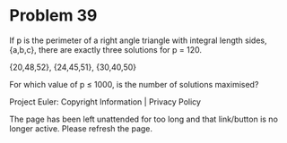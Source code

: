 *   Problem 39

   If p is the perimeter of a right angle triangle with integral length
   sides, {a,b,c}, there are exactly three solutions for p = 120.

   {20,48,52}, {24,45,51}, {30,40,50}

   For which value of p ≤ 1000, is the number of solutions maximised?

   Project Euler: Copyright Information | Privacy Policy

   The page has been left unattended for too long and that link/button is no
   longer active. Please refresh the page.
